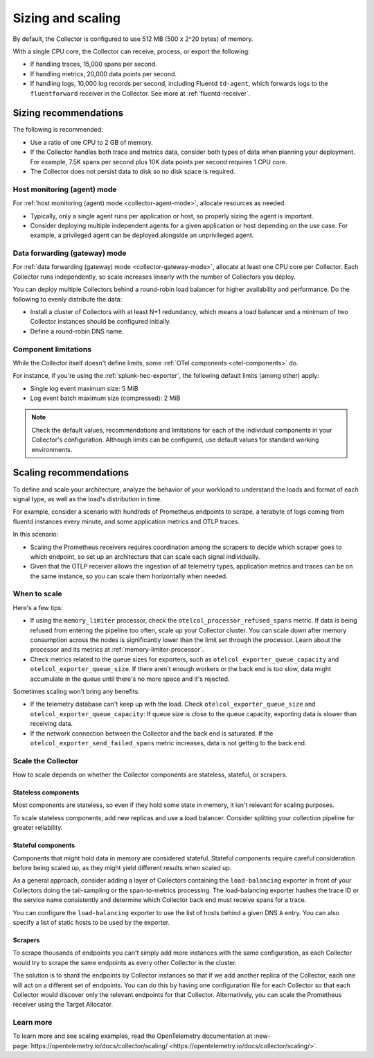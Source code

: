 .. _otel-sizing:

*****************************
Sizing and scaling 
*****************************

.. meta::
      :description: Follow these guidelines when deploying the Splunk Distribution of OpenTelemetry Collector in your environment. Use these guidelines to make sure the Collector is properly sized.

By default, the Collector is configured to use 512 MB (500 x 2^20 bytes) of memory. 

With a single CPU core, the Collector can receive, process, or export the following: 

* If handling traces, 15,000 spans per second.
* If handling metrics, 20,000 data points per second.
* If handling logs, 10,000 log records per second, including Fluentd ``td-agent``, which forwards logs to the ``fluentforward`` receiver in the Collector. See more at :ref:`fluentd-receiver`.

Sizing recommendations 
==========================================

The following is recommended:

* Use a ratio of one CPU to 2 GB of memory. 
* If the Collector handles both trace and metrics data, consider both types of data when planning your deployment. For example, 7.5K spans per second plus 10K data points per second requires 1 CPU core.
* The Collector does not persist data to disk so no disk space is required.

Host monitoring (agent) mode
------------------------------------------------------------

For :ref:`host monitoring (agent) mode <collector-agent-mode>`, allocate resources as needed. 

* Typically, only a single agent runs per application or host, so properly sizing the agent is important. 
* Consider deploying multiple independent agents for a given application or host depending on the use case. For example, a privileged agent can be deployed alongside an unprivileged agent.

Data forwarding (gateway) mode
------------------------------------------------------------

For :ref:`data forwarding (gateway) mode <collector-gateway-mode>`, allocate at least one CPU core per Collector. Each Collector runs independently, so scale increases linearly with the number of Collectors you deploy.

You can deploy multiple Collectors behind a round-robin load balancer for higher availability and performance. Do the following to evenly distribute the data:

* Install a cluster of Collectors with at least N+1 redundancy, which means a load balancer and a minimum of two Collector instances should be configured initially.
* Define a round-robin DNS name.

Component limitations
------------------------------------------------------------

While the Collector itself doesn't define limits, some :ref:`OTel components <otel-components>` do. 

For instance, if you're using the :ref:`splunk-hec-exporter`, the following default limits (among other) apply: 

* Single log event maximum size: 5 MiB 
* Log event batch maximum size (compressed): 2 MiB

.. note:: Check the default values, recommendations and limitations for each of the individual components in your Collector's configuration. Although limits can be configured, use default values for standard working environments.

Scaling recommendations
===========================

To define and scale your architecture, analyze the behavior of your workload to understand the loads and format of each signal type, as well as the load's distribution in time.

For example, consider a scenario with hundreds of Prometheus endpoints to scrape, a terabyte of logs coming from fluentd instances every minute, and some application metrics and OTLP traces.

In this scenario:

* Scaling the Prometheus receivers requires coordination among the scrapers to decide which scraper goes to which endpoint, so set up an architecture that can scale each signal individually. 
* Given that the OTLP receiver allows the ingestion of all telemetry types, application metrics and traces can be on the same instance, so you can scale them horizontally when needed.

When to scale
------------------------------------------------------------

Here's a few tips: 

* If using the ``memory_limiter`` processor, check the ``otelcol_processor_refused_spans`` metric. If data is being refused from entering the pipeline too often, scale up your Collector cluster. You can scale down after memory consumption across the nodes is significantly lower than the limit set through the processor. Learn about the processor and its metrics at :ref:`memory-limiter-processor`.
* Check metrics related to the queue sizes for exporters, such as ``otelcol_exporter_queue_capacity`` and ``otelcol_exporter_queue_size``. If there aren't enough workers or the back end is too slow, data might accumulate in the queue until there's no more space and it's rejected.

Sometimes scaling won't bring any benefits: 

* If the telemetry database can't keep up with the load. Check ``otelcol_exporter_queue_size`` and ``otelcol_exporter_queue_capacity``: If queue size is close to the queue capacity, exporting data is slower than receiving data. 
* If the network connection between the Collector and the back end is saturated. If the ``otelcol_exporter_send_failed_spans`` metric increases, data is not getting to the back end. 

Scale the Collector
------------------------------------------------------------

How to scale depends on whether the Collector components are stateless, stateful, or scrapers.

Stateless components 
^^^^^^^^^^^^^^^^^^^^^^^^^^^^^^^^^^^^^^^^^^^^^^^

Most components are stateless, so even if they hold some state in memory, it isn't relevant for scaling purposes. 

To scale stateless components, add new replicas and use a load balancer. Consider splitting your collection pipeline for greater reliability.

Stateful components 
^^^^^^^^^^^^^^^^^^^^^^^^^^^^^^^^^^^^^^^^^^^^^^^

Components that might hold data in memory are considered stateful. Stateful components require careful consideration before being scaled up, as they might yield different results when scaled up.

As a general approach, consider adding a layer of Collectors containing the ``load-balancing`` exporter in front of your Collectors doing the tail-sampling or the span-to-metrics processing. The load-balancing exporter hashes the trace ID or the service name consistently and determine which Collector back end must receive spans for a trace. 

You can configure the ``load-balancing`` exporter to use the list of hosts behind a given DNS ``A`` entry. You can also specify a list of static hosts to be used by the exporter. 

Scrapers
^^^^^^^^^^^^^^^^^^^^^^^^^^^^^^^^^^^^^^^^^^^^^^^

To scrape thousands of endpoints you can't simply add more instances with the same configuration, as each Collector would try to scrape the same endpoints as every other Collector in the cluster.

The solution is to shard the endpoints by Collector instances so that if we add another replica of the Collector, each one will act on a different set of endpoints. You can do this by having one configuration file for each Collector so that each Collector would discover only the relevant endpoints for that Collector. Alternatively, you can scale the Prometheus receiver using the Target Allocator.

Learn more
------------------------------------------------------------

To learn more and see scaling examples, read the OpenTelemetry documentation at :new-page:`https://opentelemetry.io/docs/collector/scaling/ <https://opentelemetry.io/docs/collector/scaling/>`.